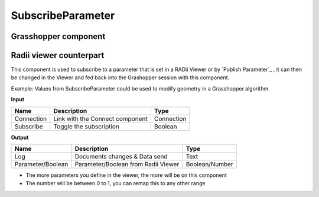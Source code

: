 *******************
SubscribeParameter
*******************

Grasshopper component
-------------------------

.. image:: ../images/Subscribe/Sub_parameter.png
    


Radii viewer counterpart
--------------------------

.. image:: ../images/Subscribe/Sub_parameter22.png

This component is used to subscribe to a parameter that is set in a RADii Viewer or by `Publish Parameter`_ , it can then be changed in the Viewer and fed back into the Grashopper session with this component.

Example: Values from SubscribeParameter could be used to modify geometry in a Grasshopper algorithm.


**Input**

.. table::
  :align: left
    
  ==========  ======================================  ==============
  Name        Description                             Type
  ==========  ======================================  ==============
  Connection  Link with the Connect component         Connection
  Subscribe   Toggle the subscription                 Boolean
  ==========  ======================================  ==============

**Output**

.. table::
  :align: left
    
  ==================  ======================================  ==============
  Name                Description                             Type
  ==================  ======================================  ==============
  Log                 Documents changes & Data send           Text
  Parameter/Boolean   Parameter/Boolean from Radii Viewer     Boolean/Number
  ==================  ======================================  ==============

- The more parameters you define in the viewer, the more will be on this component
- The number will be between 0 to 1, you can remap this to any other range


